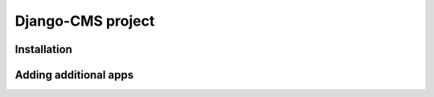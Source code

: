 ==================
Django-CMS project
==================



Installation
============



Adding additional apps
======================
